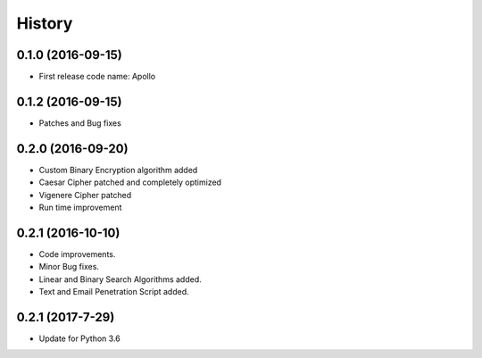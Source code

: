 =======
History
=======

0.1.0 (2016-09-15)
------------------

* First release code name: Apollo

0.1.2 (2016-09-15)
------------------

* Patches and Bug fixes

0.2.0 (2016-09-20)
------------------

* Custom Binary Encryption algorithm added

* Caesar Cipher patched and completely optimized

* Vigenere Cipher patched

* Run time improvement


0.2.1 (2016-10-10)
------------------

* Code improvements.

* Minor Bug fixes.

* Linear and Binary Search Algorithms added.

* Text and Email Penetration Script added.


0.2.1 (2017-7-29)
------------------
* Update for Python 3.6

